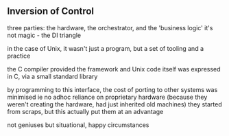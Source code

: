 ** Inversion of Control
   three parties: the hardware, the orchestrator, and the 'business logic'
   it's not magic - the DI triangle
   
   in the case of Unix, 
   it wasn't just a program, but a set of tooling and a practice
   
   the C compiler provided the framework
   and Unix code itself was expressed in C, via a small standard library
   
   by programming to this interface, the cost of porting to other systems was minimised
   ie no adhoc reliance on proprietary hardware (because they weren't creating the hardware, had just inherited old machines)
   they started from scraps, but this actually put them at an advantage

   not geniuses but situational, happy circumstances
